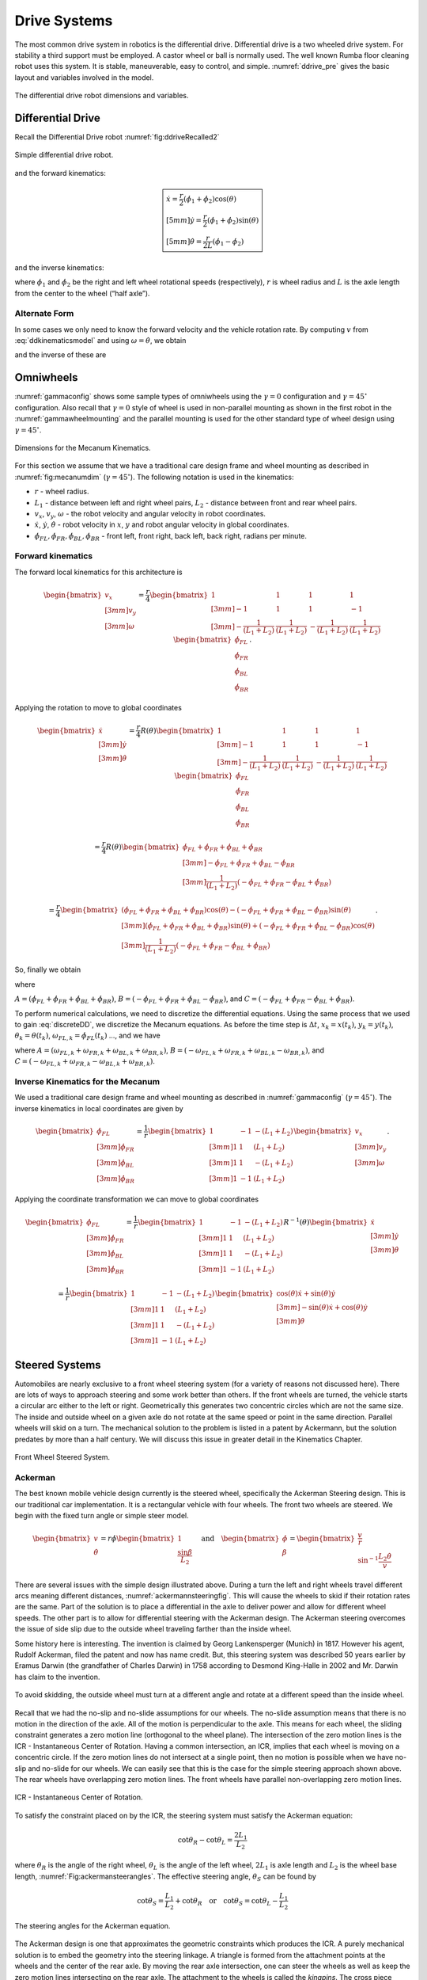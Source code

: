 Drive Systems
-------------

The most common drive system in robotics is the differential drive.
Differential drive is a two wheeled drive system. For stability a third
support must be employed. A castor wheel or ball is normally used. The
well known Rumba floor cleaning robot uses this system. It is stable,
maneuverable, easy to control, and simple.
:numref:`ddrive_pre` gives the basic layout and
variables involved in the model.

.. _`ddrive_pre`:
.. figure:: MotionFigures/ddexample.*
   :width: 40%
   :align: center

   The differential drive robot dimensions and variables.

Differential Drive
~~~~~~~~~~~~~~~~~~

Recall the Differential Drive
robot :numref:`fig:ddriveRecalled2`

.. _`fig:ddriveRecalled2`:
.. figure:: MotionFigures/ddrive.*
   :width: 60%
   :align: center

   Simple differential drive robot.

and the forward kinematics:

.. math::

   \boxed{
   \begin{array}{l}
    \dot{x} = \frac{r}{2} (\dot{\phi_1}+\dot{\phi_2})\cos(\theta) \\[5mm]
   \dot{y} = \frac{r}{2} (\dot{\phi_1}+\dot{\phi_2})\sin(\theta) \\[5mm]
   \dot{\theta} = \frac{r}{2L} (\dot{\phi_1}-\dot{\phi_2})
   \end{array}}

and the inverse kinematics:

.. math::
   :label: inverseddequations

   \boxed{
   \begin{array}{l}
   v = \sqrt{\dot{x}^2 + \dot{y}^2},\\[2mm]
   \kappa =   \displaystyle  \frac{\dot{x}\ddot{y} - \dot{y}\ddot{x}}{v^3} \\[3mm]
   \dot{\phi_1} = \displaystyle \frac{v}{r}\left(\kappa L + 1\right) \\[3mm]
   \dot{\phi_2} = \displaystyle \frac{v}{r}\left(-\kappa L + 1\right)
   \end{array}}


where :math:`\dot{\phi_1}` and :math:`\dot{\phi_2}` be the right and
left wheel rotational speeds (respectively), :math:`r` is wheel radius
and :math:`L` is the axle length from the center to the wheel (“half
axle”).

Alternate Form
^^^^^^^^^^^^^^

In some cases we only need to know the forward velocity and the vehicle
rotation rate. By computing :math:`v` from
:eq:`ddkinematicsmodel` and using
:math:`\omega = \dot{\theta}`, we obtain

.. math::
   :label: ddkinematicsmodelalt

   \begin{array}{l}
   v = \frac{r}{2} (\dot{\phi_1}+\dot{\phi_2}) \\[5mm]
   \omega = \frac{r}{2L} (\dot{\phi_1}-\dot{\phi_2})
   \end{array}

and the inverse of these are

.. math::
   :label: ddinversekinematicsmodelalt

   \begin{array}{l}
   \dot{\phi_1} = \frac{1}{r} (v+L\omega)\\[5mm]
   \dot{\phi_2} = \frac{1}{r} (v-L\omega)
   \end{array}

Omniwheels
~~~~~~~~~~

:numref:`gammaconfig` shows some sample types of
omniwheels using the :math:`\gamma = 0` configuration and
:math:`\gamma = 45^\circ` configuration. Also recall that
:math:`\gamma=0` style of wheel is used in non-parallel mounting as
shown in the first robot in the
:numref:`gammawheelmounting` and the parallel
mounting is used for the other standard type of wheel design using
:math:`\gamma = 45^\circ`.

.. _`fig:mecanumdim`:
.. figure:: MotionFigures/mecanumdim.*
   :width: 60%
   :align: center

   Dimensions for the Mecanum Kinematics.

For this section we assume that we have a traditional care design frame
and wheel mounting as described in
:numref:`fig:mecanumdim`
(:math:`\gamma = 45^\circ`). The following notation is used in the
kinematics:

-  :math:`r` - wheel radius.

-  :math:`L_1` - distance between left and right wheel pairs,
   :math:`L_2` - distance between front and rear wheel pairs.

-  :math:`v_x`, :math:`v_y`, :math:`\omega` - the robot velocity and
   angular velocity in robot coordinates.

-  :math:`\dot{x}`, :math:`\dot{y}`, :math:`\dot{\theta}` - robot
   velocity in :math:`x`, :math:`y` and robot angular velocity in global
   coordinates.

-  :math:`\dot{\phi}_{FL}, \dot{\phi}_{FR},  \dot{\phi}_{BL}, \dot{\phi}_{BR}`
   - front left, front right, back left, back right, radians per minute.

Forward kinematics
^^^^^^^^^^^^^^^^^^

The forward local kinematics for this architecture is

.. math::

   \begin{bmatrix}v_x \\[3mm] v_y \\[3mm] \omega \end{bmatrix}
   =  \frac{r}{4} \begin{bmatrix} 1 & 1 & 1 & 1 \\[3mm]
                           -1 & 1 & 1 & -1\\[3mm]
                            -\frac{1}{(L_1+L_2)} & \frac{1}{(L_1+L_2)} & -\frac{1}{(L_1+L_2)} &
                               \frac{1}{(L_1+L_2)}
            \end{bmatrix}
   \begin{bmatrix}\dot{\phi}_{FL} \\ \dot{\phi}_{FR} \\ \dot{\phi}_{BL} \\ \dot{\phi}_{BR} \end{bmatrix} .

Applying the rotation to move to global coordinates

.. math::

   \begin{bmatrix}\dot{x}\\[3mm] \dot{y}\\[3mm] \dot{\theta} \end{bmatrix}
   =  \frac{r}{4} R(\theta)\begin{bmatrix} 1 & 1 & 1 & 1 \\[3mm]
                           -1 & 1 & 1 & -1\\[3mm]
                            -\frac{1}{(L_1+L_2)} & \frac{1}{(L_1+L_2)} & -\frac{1}{(L_1+L_2)} &
                               \frac{1}{(L_1+L_2)}
            \end{bmatrix}
   \begin{bmatrix}\dot{\phi}_{FL} \\ \dot{\phi}_{FR} \\ \dot{\phi}_{BL} \\ \dot{\phi}_{BR} \end{bmatrix}

.. math::

   =
   \frac{ r}{4} R(\theta)\begin{bmatrix} \dot{\phi}_{FL} + \dot{\phi}_{FR} + \dot{\phi}_{BL} + \dot{\phi}_{BR} \\[3mm]
                           -\dot{\phi}_{FL} + \dot{\phi}_{FR} + \dot{\phi}_{BL} - \dot{\phi}_{BR}  \\[3mm]
                               \frac{1}{(L_1+L_2) } \left( -\dot{\phi}_{FL} + \dot{\phi}_{FR} - \dot{\phi}_{BL} +\dot{\phi}_{BR} \right)
            \end{bmatrix}

.. math::

   =
   \frac{ r}{4}
   \begin{bmatrix} \left(\dot{\phi}_{FL} + \dot{\phi}_{FR} + \dot{\phi}_{BL} + \dot{\phi}_{BR}\right) \cos(\theta)
                             -\left( -\dot{\phi}_{FL} + \dot{\phi}_{FR} + \dot{\phi}_{BL} - \dot{\phi}_{BR}\right)\sin(\theta) \\[3mm]
                           \left(\dot{\phi}_{FL} + \dot{\phi}_{FR} + \dot{\phi}_{BL} + \dot{\phi}_{BR}\right) \sin(\theta)
                             +\left( -\dot{\phi}_{FL} + \dot{\phi}_{FR} + \dot{\phi}_{BL} - \dot{\phi}_{BR}\right)\cos(\theta)  \\[3mm]
                               \frac{1}{(L_1+L_2) } \left( -\dot{\phi}_{FL} + \dot{\phi}_{FR} - \dot{\phi}_{BL} +\dot{\phi}_{BR} \right)
            \end{bmatrix} .

So, finally we obtain

.. math::
   :label:  meccanumCFK

   \begin{bmatrix}\dot{x}\\[3mm] \dot{y}\\[3mm] \dot{\theta} \end{bmatrix}
   =
   \frac{ r}{4}
   \begin{bmatrix}A\cos(\theta)
    -B\sin(\theta) \\[3mm]
     A \sin(\theta)
    +B\cos(\theta)  \\[3mm]
   \frac{1}{(L_1+L_2) } C
   \end{bmatrix}

where

:math:`A = \left(\dot{\phi}_{FL} + \dot{\phi}_{FR} + \dot{\phi}_{BL} + \dot{\phi}_{BR}\right)`,
:math:`B = \left( -\dot{\phi}_{FL} + \dot{\phi}_{FR} + \dot{\phi}_{BL} - \dot{\phi}_{BR}\right)`,
and
:math:`C = \left( -\dot{\phi}_{FL} + \dot{\phi}_{FR} - \dot{\phi}_{BL} +\dot{\phi}_{BR} \right)`.

To perform numerical calculations, we need to discretize the
differential equations. Using the same process that we used to gain
:eq:`discreteDD`, we discretize the Mecanum
equations. As before the time step is :math:`\Delta t`,
:math:`x_k = x(t_k)`, :math:`y_k = y(t_k)`,
:math:`\theta_k = \theta(t_k)`,
:math:`\omega_{FL,k}=\dot{\phi}_{FL}(t_k)` ..., and we have

.. math::
   :label:  meccanumDFK

   \begin{bmatrix} x_{k+1}\\[3mm] y_{k+1}\\[3mm] \theta_{k+1} \end{bmatrix}
   =   \begin{bmatrix} x_{k}\\[3mm] y_{k}\\[3mm] \theta_{k} \end{bmatrix} +
   \frac{ r\Delta t }{4} \begin{bmatrix} A\cos(\theta_{k})  - B \sin(\theta_{k})   \\[3mm]
   A\sin(\theta_{k})  + B \cos(\theta_{k})                     \\[3mm]
   \frac{1}{(L_1+L_2) } C
   \end{bmatrix}

where
:math:`A = \left( \omega_{FL,k} + \omega_{FR,k} + \omega_{BL,k} + \omega_{BR,k} \right)`,
:math:`B = \left(-\omega_{FL,k} + \omega_{FR,k} + \omega_{BL,k} - \omega_{BR,k}  \right)`,
and
:math:`C =  \left( -\omega_{FL,k} + \omega_{FR,k} - \omega_{BL,k} +\omega_{BR,k} \right)`.

Inverse Kinematics for the Mecanum
^^^^^^^^^^^^^^^^^^^^^^^^^^^^^^^^^^

We used a traditional care design frame and wheel mounting as described
in :numref:`gammaconfig`
(:math:`\gamma = 45^\circ`). The inverse kinematics in local coordinates
are given by

.. math::

   \begin{bmatrix}\dot{\phi}_{FL} \\[3mm] \dot{\phi}_{FR} \\[3mm] \dot{\phi}_{BL} \\[3mm] \dot{\phi}_{BR} \end{bmatrix}
   =
   \frac{1}{ r}
   \begin{bmatrix} 1 & -1 & -(L_1+L_2)  \\[3mm]
                   1 & 1 & (L_1+L_2)  \\[3mm]
                   1 & 1 & -(L_1+L_2)  \\[3mm]
                   1 & -1 & (L_1+L_2)
            \end{bmatrix}
   \begin{bmatrix}v_x \\[3mm] v_y \\[3mm] \omega \end{bmatrix} .

Applying the coordinate transformation we can move to global coordinates

.. math::

   \begin{bmatrix}\dot{\phi}_{FL} \\[3mm] \dot{\phi}_{FR} \\[3mm] \dot{\phi}_{BL} \\[3mm] \dot{\phi}_{BR} \end{bmatrix}
   =
   \frac{1}{ r}
   \begin{bmatrix} 1 & -1 & -(L_1+L_2)  \\[3mm]
                   1 & 1 & (L_1+L_2)  \\[3mm]
                   1 & 1 & -(L_1+L_2)  \\[3mm]
                   1 & -1 & (L_1+L_2)
    \end{bmatrix}
    R^{-1}(\theta)
   \begin{bmatrix}\dot{x} \\[3mm] \dot{y} \\[3mm] \dot{\theta} \end{bmatrix}

.. math::

   =
   \frac{1}{ r}
   \begin{bmatrix} 1 & -1 & -(L_1+L_2)  \\[3mm]
                   1 & 1 & (L_1+L_2)  \\[3mm]
                   1 & 1 & -(L_1+L_2)  \\[3mm]
                   1 & -1 & (L_1+L_2)
   \end{bmatrix}
   \begin{bmatrix}\cos(\theta) \dot{x} + \sin(\theta)\dot{y}\\[3mm] -\sin(\theta)\dot{x} + \cos(\theta)\dot{y} \\[3mm] \dot{\theta} \end{bmatrix}

.. math::
   :label:  meccanuminversekinematics

   =
   \frac{1}{ r}
   \begin{bmatrix}  \cos(\theta) \dot{x} + \sin(\theta)\dot{y} + \sin(\theta)\dot{x} - \cos(\theta)\dot{y} -(L_1+L_2)\dot{\theta}  \\[3mm]
                     \cos(\theta) \dot{x} + \sin(\theta)\dot{y} - \sin(\theta)\dot{x} + \cos(\theta)\dot{y} +(L_1+L_2)\dot{\theta}  \\[3mm]
                     \cos(\theta) \dot{x} + \sin(\theta)\dot{y} - \sin(\theta)\dot{x} + \cos(\theta)\dot{y} -(L_1+L_2)\dot{\theta}   \\[3mm]
                    \cos(\theta) \dot{x} + \sin(\theta)\dot{y} + \sin(\theta)\dot{x} - \cos(\theta)\dot{y} +(L_1+L_2)\dot{\theta}
   \end{bmatrix} .

Steered Systems
~~~~~~~~~~~~~~~

Automobiles are nearly exclusive to a front wheel steering system (for a
variety of reasons not discussed here). There are lots of ways to
approach steering and some work better than others. If the front wheels
are turned, the vehicle starts a circular arc either to the left or
right. Geometrically this generates two concentric circles which are not
the same size. The inside and outside wheel on a given axle do not
rotate at the same speed or point in the same direction. Parallel wheels
will skid on a turn. The mechanical solution to the problem is listed in
a patent by Ackermann, but the solution predates by more than a half
century. We will discuss this issue in greater detail in the Kinematics Chapter.


.. figure:: MotionFigures/steered.*
   :width: 60%
   :align: center

   Front Wheel Steered System.

Ackerman
^^^^^^^^

The best known mobile vehicle design currently is the steered wheel,
specifically the Ackerman Steering design. This is our traditional car
implementation. It is a rectangular vehicle with four wheels. The front
two wheels are steered. We begin with the fixed turn angle or simple
steer model.

.. math::

   \displaystyle
   \begin{bmatrix} v \\ \dot{\theta} \end{bmatrix}
   =  r \dot{\phi}
   \begin{bmatrix} 1 \\ \displaystyle \frac{\sin \beta}{L_2} \end{bmatrix}
   \quad \mbox{and} \quad
   \begin{bmatrix} \dot{\phi}  \\ \beta \end{bmatrix}
   =
   \begin{bmatrix}\displaystyle  \frac{v}{r} \\ \displaystyle \sin^{-1} \frac{L_2 \dot{\theta}}{v} \end{bmatrix}

There are several issues with the simple design illustrated above.
During a turn the left and right wheels travel different arcs meaning
different distances,
:numref:`ackermannsteeringfig`. This will
cause the wheels to skid if their rotation rates are the same. Part of
the solution is to place a differential in the axle to deliver power and
allow for different wheel speeds. The other part is to allow for
differential steering with the Ackerman design. The Ackerman steering
overcomes the issue of side slip due to the outside wheel traveling
farther than the inside wheel.

Some history here is interesting. The invention is claimed by Georg
Lankensperger (Munich) in 1817. However his agent, Rudolf Ackerman,
filed the patent and now has name credit. But, this steering system was
described 50 years earlier by Eramus Darwin (the grandfather of Charles
Darwin) in 1758 according to Desmond King-Halle in 2002 and Mr. Darwin
has claim to the invention.


.. _`ackermannsteeringfig`:
.. figure:: MotionFigures/ackermann.*
   :width: 60%
   :align: center

   To avoid skidding, the outside wheel must turn at a different angle
   and rotate at a different speed than the inside
   wheel.

Recall that we had the no-slip and no-slide assumptions for our wheels.
The no-slide assumption means that there is no motion in the direction
of the axle. All of the motion is perpendicular to the axle. This means
for each wheel, the sliding constraint generates a zero motion line
(orthogonal to the wheel plane). The intersection of the zero motion
lines is the ICR - Instantaneous Center of Rotation. Having a common
intersection, an ICR, implies that each wheel is moving on a concentric
circle. If the zero motion lines do not intersect at a single point,
then no motion is possible when we have no-slip and no-slide for our
wheels. We can easily see that this is the case for the simple steering
approach shown above. The rear wheels have overlapping zero motion
lines. The front wheels have parallel non-overlapping zero motion lines.


.. figure:: MotionFigures/icr.*
   :width: 60%
   :align: center

   ICR - Instantaneous Center of Rotation.

To satisfy the constraint placed on by the ICR, the steering system must
satisfy the Ackerman equation:

.. math:: \cot\theta_R - \cot\theta_L = \frac{2L_1}{L_2}

where :math:`\theta_R` is the angle of the right wheel, :math:`\theta_L`
is the angle of the left wheel, :math:`2L_1` is axle length and
:math:`L_2` is the wheel base length,
:numref:`Fig:ackermansteerangles`. The
effective steering angle, :math:`\theta_S` can be found by

.. math:: \cot\theta_S = \frac{L_1}{L_2} + \cot\theta_R    \quad {\mbox{or} } \quad \cot\theta_S =\cot\theta_L -  \frac{L_1}{L_2}

.. _`Fig:ackermansteerangles`:
.. figure:: MotionFigures/ackermann_steer2.*
   :width: 60%
   :align: center

   The steering angles for the Ackerman
   equation.

The Ackerman design is one that approximates the geometric constraints
which produces the ICR. A purely mechanical solution is to embed the
geometry into the steering linkage. A triangle is formed from the
attachment points at the wheels and the center of the rear axle. By
moving the rear axle intersection, one can steer the wheels as well as
keep the zero motion lines intersecting on the rear axle. The attachment
to the wheels is called the *kingpins*. The cross piece between the
Kingpins is called the *tie rod*.


.. figure:: MotionFigures/icr2.*
   :width: 60%
   :align: center

   The Ackerman steering system.

Other Steered Wheel
^^^^^^^^^^^^^^^^^^^

As you delve into robot drive systems you begin to see that there are
many different ways that people have mounted wheels onto frames and
figured out how to steer the craft. We can only touch on a few designs
in this text and encourage the reader to look beyond this text. It can
be very entertaining to experiment with different wheel and frame
designs. Using components like Actobots
(https://www.servocity.com/actobotics), Lego, or Vex one can quickly
assemble nearly anything that your mind can dream up. One novel approach
to all wheel steering is the Syncro Drive
system :numref:`fig:syncrodrive`. Using three or four
steered wheels, the wheels are connected by a chain or cable allowing
all wheels to be steered. Each wheel is kept in a parallel mode so that
motion is possible in any direction.

.. _`fig:syncrodrive`:
.. figure:: MotionFigures/syncro.*
   :width: 30%
   :align: center

   Syncro Drive System.

The Dubins, Reeds-Shepps Cars and other drive systems
~~~~~~~~~~~~~~~~~~~~~~~~~~~~~~~~~~~~~~~~~~~~~~~~~~~~~

We investigate two vehicle designs which have a similar mechanism for
steering. The first design consists of two axles with four driven
wheels. The centers of the axles are attached to the frame of the robot
using a lockable pivot. In essence, it is two differential drives
attached to a bar with the pivot mechanism (see
:numref:`fig:DDD`). We will refer to this as the Dual
Differential Drive (DDD). The second design uses four axles (or one can
think of splitting the axles in the DDD design) each with a driven
wheel. The axles are attached to the body of the robot again using
locking pivots,  :numref:`fig:FWS`. We will focus on
attachment points at the corners of the vehicle but other locations such
as along the center line at either end of the robot would also be
possible. For this design, mounting the pivots at the center of the axle
or at the corners of a chassis has the effect of changing the number of
pivot brakes and the costs, but does not significantly change the
kinematics. This configuration will be known as the Four Wheel Steer
(FWS). A traditional articulated steering design is shown in
:numref:`fig:AD`. The kinematics and motion curves for
this design are essentially the same as the DDD design, and as such will
be treated as a DDD steering mechanism.

.. _`fig:DDD`:
.. figure:: MotionFigures/single_axle.*
   :width: 60%
   :align: center

   Dual Differential Drive (DDD). This vehicle has single or connected
   axle in the front and a single axle in the rear. The axle is connect
   to the frame using a pivot which can be locked (braked) or free.


.. _`fig:FWS`:
.. figure:: MotionFigures/split_axle_box.*
   :width: 60%
   :align: center

   Four Wheel Steer (FWS). This vehicle has four axles each is connected
   to the frame by a lockable pivot. In addition to motion see in the
   DDD design, if there is sufficient rotational motion in the axles,
   this conifguration can spin in place.

.. _`fig:AD`:
.. figure:: MotionFigures/pivot_brake.*
   :width: 60%
   :align: center

   Articulated Drive (AD). This is a common design in heavy equipment
   like articulated front loaders. The motion is similar to that found
   in the DDD design and can be driven with an unlocked pivot (brake not
   required).

When a wheel motor is activated, it will cause the axle to rotate about
the pivot. Once the desired angle is achieved, the pivot is locked
leaving the wheels in the steered configuration. The pivot joints are
binary in the sense that they are completely locked or completely free.
This is done by a normally closed brake attached to the pivots and will
allow free motion when power is applied to the pivot brake. When power
is interrupted, the pivot brake locks down. Expected initial operation
of the test unit is to alternate between a fixed position while aligning
wheels and vehicle motion with the pivot brakes locked.

In terms of movement in the plane, the solid axle system is a dual
differential drive. For the purposes of understanding motion curves we
can view it as a two wheel (bicycle) design. Since we use four drive
motors there is no need for a differential. The FWS axle mounted on the
box can emulate Ackerman steering and does not suffer from wheel slip or
slide. We will see that this design has greater maneuverability in
comparison to a double Ackerman steered vehicle. In either case, we have
two situations with a moving vehicle: driving straight paths and
circular paths. Not found in Ackerman systems, the FWS design can
additionally rotate in place if the axle is allowed to rotate out
:math:`45^\circ` or more.

.. _`fig:fmotion`:
.. figure:: MotionFigures/motion.*
   :width: 60%
   :align: center

   The forward motion curves. Left: traditional Dubins Car. Right:
   forward motion of the DDD vehicle.

For the DDD design, using the bicycle approximation, the radius of
curvature is given as a function of the maximum axle rotation and the
wheelbase. Let the axle turn angle be :math:`\theta` and the wheel base
given by :math:`d`, then the radius of curvature is given by

.. math:: r  = d/(2\sin\theta)

:numref:`fig:turngeo` (left). In addition, the DDD
can move linearly in directions angled off the forward direction of the
vehicle if the axles are parallel and have nonzero axis angle in
reference to the forward vehicle normal
:numref:`fig:fmotion`. The direction off of the
forward normal direction is given by the axle angles and if the front
and rear axles are not parallel, then a circular path will occur with
direction off of the forward direction as seen with parallel axles.


.. figure:: MotionFigures/curvature.*
   :width: 40%
   :align: center

.. figure:: MotionFigures/curvature2.*
   :width: 40%
   :align: center

   Turn geometry for the DDD (left) and FWS (right) designs.

The FWS design can adjust to the radius of curvature for both inside and
outside wheels. The radius of curvature for the vehicle center is the
average of the inside and outside circle radii:

.. math:: \overline{r} = (r_1+r_2)/2 = d\left(1/(4\sin\theta_1) + 1/(4\sin\theta_2)\right)

:numref:`fig:turngeo`. For this design, we have
the ability to move as with the DDD and in addition rotate in place.
Both systems can also move forwards and reverse. Thus orientation and
direction may be changed at any point along the trajectory.

For the DDD, there are four motors (with associated electronics) and two
pivot brakes (and associated electronics). The FWS design adds two pivot
brakes in addition to the DDD cost. The operating assumption here is
that mechanical holding torque can be gained more cheaply than
electrical turning torque. The term “cheap” will refer to dollar cost or
to electrical power depending on the context. The dollar cost range for
motors, motor drivers, electromagnetic brakes, etc., varies greatly. In
our application, we found the prices to be fairly close between brakes
and motors but the prices for driving electronics was significantly
cheaper for the brakes as they operate like solenoids and the more
complicated motor driver hardware was not required.

We have found that we don’t need a brake for the DDD system which
removes both financial and electrical costs associated with the
eliminated systems. For the FWS system, we can purchase a normally
locked brake. Power is applied only when adjustments are required thus
removing the need for holding current.

.. _sec:paths:

